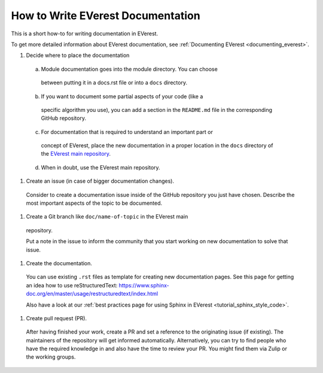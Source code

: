 .. _howto_document:

##################################
How to Write EVerest Documentation
##################################

This is a short how-to for writing documentation in EVerest.

To get more detailed information about EVerest documentation, see
:ref:`Documenting EVerest <documenting_everest>`.

#. Decide where to place the documentation
  a. Module documentation goes into the module directory. You can choose
    between putting it in a docs.rst file or into a ``docs`` directory.
  b. If you want to document some partial aspects of your code (like a
    specific algorithm you use), you can add a section in the ``README.md``
    file in the corresponding GitHub repository.
  c. For documentation that is required to understand an important part or
    concept of EVerest, place the new documentation in a proper location in
    the ``docs`` directory of the
    `EVerest main repository <https://github.com/EVerest/EVerest>`_.
  d. When in doubt, use the EVerest main repository.

#. Create an issue (in case of bigger documentation changes).

  Consider to create a documentation issue inside of the
  GitHub repository you just have chosen.
  Describe the most important aspects of the topic to be documented.

#. Create a Git branch like ``doc/name-of-topic`` in the EVerest main
  repository.

  Put a note in the issue to inform the community that you start working on
  new documentation to solve that issue.

#. Create the documentation.

  You can use existing ``.rst`` files as template for creating new
  documentation pages. See this page for getting an idea how to use
  reStructuredText:
  https://www.sphinx-doc.org/en/master/usage/restructuredtext/index.html

  Also have a look at our
  :ref:`best practices page for using Sphinx in EVerest <tutorial_sphinx_style_code>`.

#. Create pull request (PR).

  After having finished your work, create a PR and set a reference to the
  originating issue (if existing).
  The maintainers of the repository will get informed automatically.
  Alternatively, you can try to find people who have the required knowledge in
  and also have the time to review your PR.
  You might find them via Zulip or the working groups.
